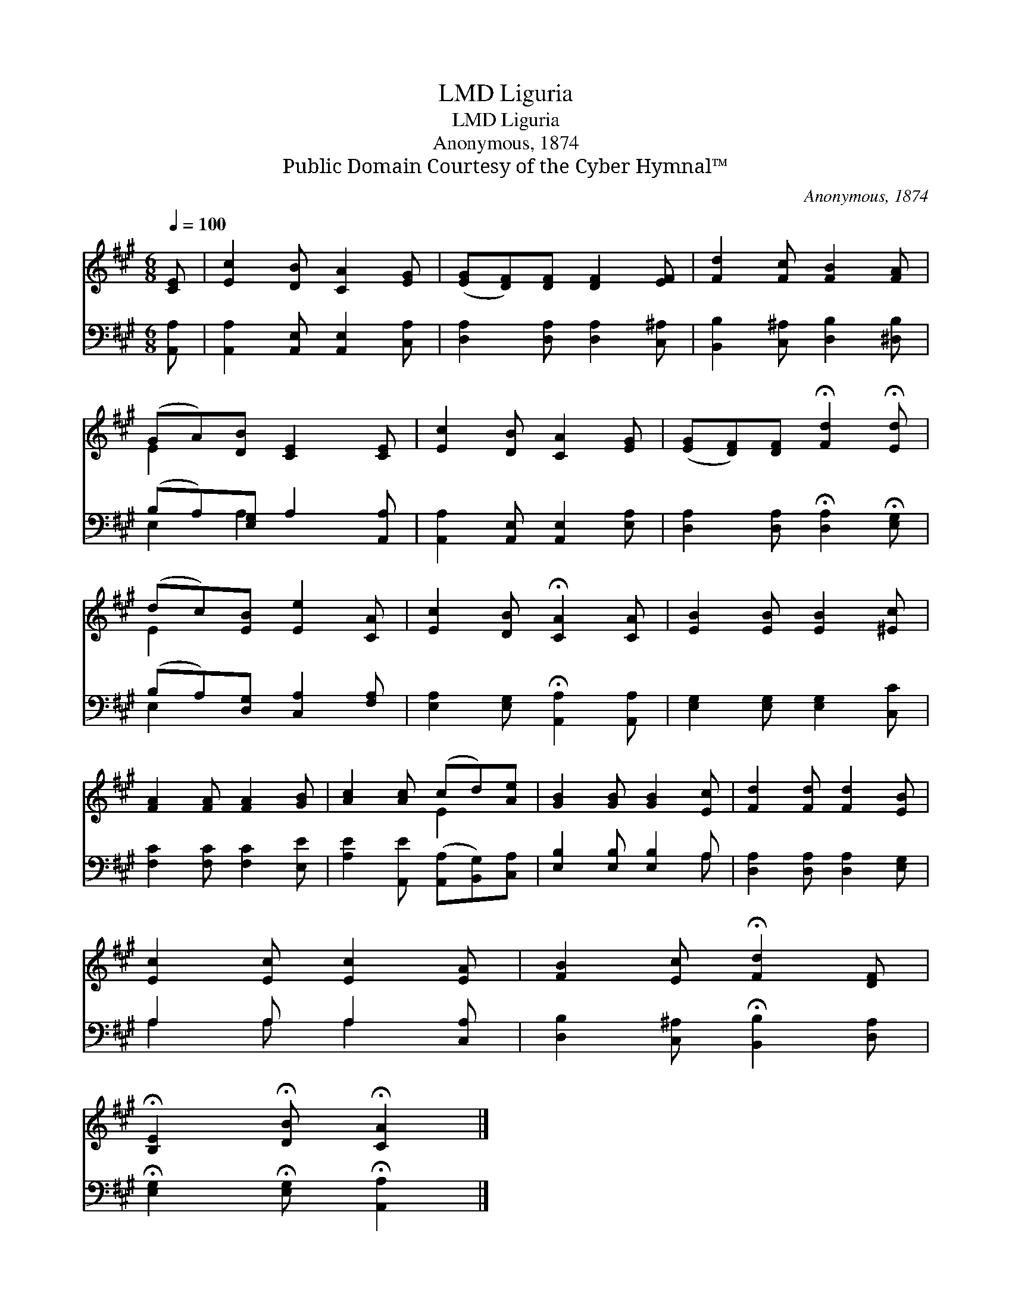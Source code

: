 X:1
T:Liguria, LMD
T:Liguria, LMD
T:Anonymous, 1874
T:Public Domain Courtesy of the Cyber Hymnal™
C:Anonymous, 1874
Z:Public Domain
Z:Courtesy of the Cyber Hymnal™
%%score ( 1 2 ) ( 3 4 )
L:1/8
Q:1/4=100
M:6/8
K:A
V:1 treble 
V:2 treble 
V:3 bass 
V:4 bass 
V:1
 [CE] | [Ec]2 [DB] [CA]2 [EG] | ([EG][DF])[DF] [DF]2 [EF] | [Fd]2 [Fc] [FB]2 [FA] | %4
 (GA)[DB] [CE]2 [CE] | [Ec]2 [DB] [CA]2 [EG] | ([EG][DF])[DF] !fermata![Fd]2 !fermata![Ed] | %7
 (dc)[EB] [Ee]2 [CA] | [Ec]2 [DB] !fermata![CA]2 [CA] | [EB]2 [EB] [EB]2 [^Ec] | %10
 [FA]2 [FA] [FA]2 [GB] | [Ac]2 [Ac] (cd)[Ae] | [GB]2 [GB] [GB]2 [Ec] | [Fd]2 [Fd] [Fd]2 [EB] | %14
 [Ec]2 [Ec] [Ec]2 [EA] | [FB]2 [Ec] !fermata![Fd]2 [DF] | %16
 !fermata![B,E]2 !fermata![DB] !fermata![CA]2 |] %17
V:2
 x | x6 | x6 | x6 | E2 x4 | x6 | x6 | E2 x4 | x6 | x6 | x6 | x3 E2 x | x6 | x6 | x6 | x6 | x5 |] %17
V:3
 [A,,A,] | [A,,A,]2 [A,,E,] [A,,E,]2 [C,A,] | [D,A,]2 [D,A,] [D,A,]2 [C,^A,] | %3
 [B,,B,]2 [C,^A,] [D,B,]2 [^D,B,] | (B,A,)[E,G,] A,2 [A,,A,] | [A,,A,]2 [A,,E,] [A,,E,]2 [E,A,] | %6
 [D,A,]2 [D,A,] !fermata![D,A,]2 !fermata![E,G,] | (B,A,)[D,G,] [C,A,]2 [F,A,] | %8
 [E,A,]2 [E,G,] !fermata![A,,A,]2 [A,,A,] | [E,G,]2 [E,G,] [E,G,]2 [C,C] | %10
 [F,C]2 [F,C] [F,C]2 [E,E] | [A,E]2 [A,,E] ([A,,A,][B,,G,])[C,A,] | [E,B,]2 [E,B,] [E,B,]2 A, | %13
 [D,A,]2 [D,A,] [D,A,]2 [E,G,] | A,2 A, A,2 [C,A,] | [D,B,]2 [C,^A,] !fermata![B,,B,]2 [D,A,] | %16
 !fermata![E,G,]2 !fermata![E,G,] !fermata![A,,A,]2 |] %17
V:4
 x | x6 | x6 | x6 | E,2 A,2 x2 | x6 | x6 | E,2 x4 | x6 | x6 | x6 | x6 | x5 A, | x6 | A,2 A, A,2 x | %15
 x6 | x5 |] %17

